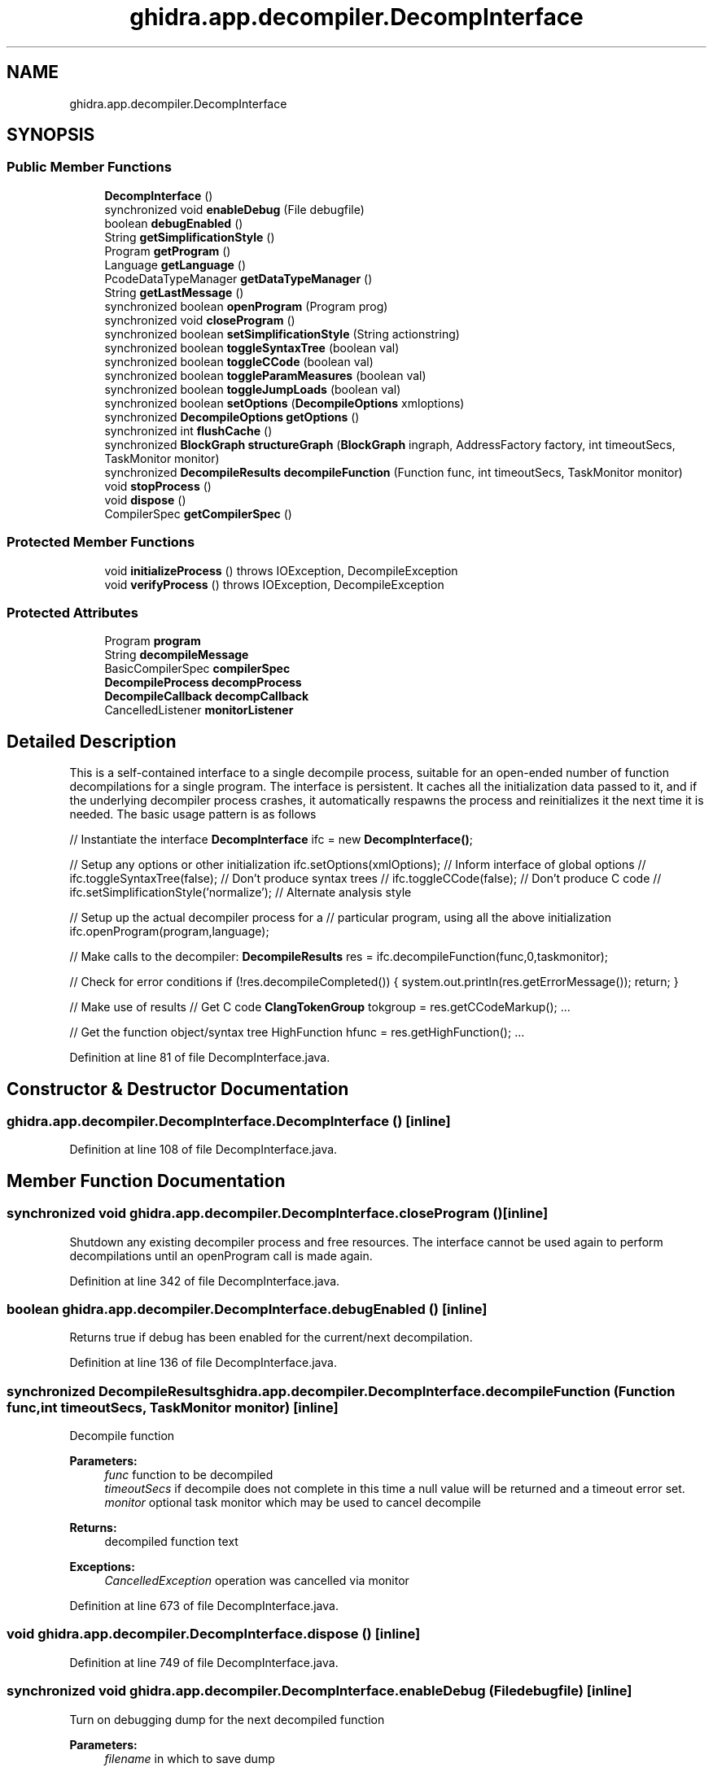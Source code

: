 .TH "ghidra.app.decompiler.DecompInterface" 3 "Sun Apr 14 2019" "decompile" \" -*- nroff -*-
.ad l
.nh
.SH NAME
ghidra.app.decompiler.DecompInterface
.SH SYNOPSIS
.br
.PP
.SS "Public Member Functions"

.in +1c
.ti -1c
.RI "\fBDecompInterface\fP ()"
.br
.ti -1c
.RI "synchronized void \fBenableDebug\fP (File debugfile)"
.br
.ti -1c
.RI "boolean \fBdebugEnabled\fP ()"
.br
.ti -1c
.RI "String \fBgetSimplificationStyle\fP ()"
.br
.ti -1c
.RI "Program \fBgetProgram\fP ()"
.br
.ti -1c
.RI "Language \fBgetLanguage\fP ()"
.br
.ti -1c
.RI "PcodeDataTypeManager \fBgetDataTypeManager\fP ()"
.br
.ti -1c
.RI "String \fBgetLastMessage\fP ()"
.br
.ti -1c
.RI "synchronized boolean \fBopenProgram\fP (Program prog)"
.br
.ti -1c
.RI "synchronized void \fBcloseProgram\fP ()"
.br
.ti -1c
.RI "synchronized boolean \fBsetSimplificationStyle\fP (String actionstring)"
.br
.ti -1c
.RI "synchronized boolean \fBtoggleSyntaxTree\fP (boolean val)"
.br
.ti -1c
.RI "synchronized boolean \fBtoggleCCode\fP (boolean val)"
.br
.ti -1c
.RI "synchronized boolean \fBtoggleParamMeasures\fP (boolean val)"
.br
.ti -1c
.RI "synchronized boolean \fBtoggleJumpLoads\fP (boolean val)"
.br
.ti -1c
.RI "synchronized boolean \fBsetOptions\fP (\fBDecompileOptions\fP xmloptions)"
.br
.ti -1c
.RI "synchronized \fBDecompileOptions\fP \fBgetOptions\fP ()"
.br
.ti -1c
.RI "synchronized int \fBflushCache\fP ()"
.br
.ti -1c
.RI "synchronized \fBBlockGraph\fP \fBstructureGraph\fP (\fBBlockGraph\fP ingraph, AddressFactory factory, int timeoutSecs, TaskMonitor monitor)"
.br
.ti -1c
.RI "synchronized \fBDecompileResults\fP \fBdecompileFunction\fP (Function func, int timeoutSecs, TaskMonitor monitor)"
.br
.ti -1c
.RI "void \fBstopProcess\fP ()"
.br
.ti -1c
.RI "void \fBdispose\fP ()"
.br
.ti -1c
.RI "CompilerSpec \fBgetCompilerSpec\fP ()"
.br
.in -1c
.SS "Protected Member Functions"

.in +1c
.ti -1c
.RI "void \fBinitializeProcess\fP ()  throws IOException, DecompileException "
.br
.ti -1c
.RI "void \fBverifyProcess\fP ()  throws IOException, DecompileException "
.br
.in -1c
.SS "Protected Attributes"

.in +1c
.ti -1c
.RI "Program \fBprogram\fP"
.br
.ti -1c
.RI "String \fBdecompileMessage\fP"
.br
.ti -1c
.RI "BasicCompilerSpec \fBcompilerSpec\fP"
.br
.ti -1c
.RI "\fBDecompileProcess\fP \fBdecompProcess\fP"
.br
.ti -1c
.RI "\fBDecompileCallback\fP \fBdecompCallback\fP"
.br
.ti -1c
.RI "CancelledListener \fBmonitorListener\fP"
.br
.in -1c
.SH "Detailed Description"
.PP 
This is a self-contained interface to a single decompile process, suitable for an open-ended number of function decompilations for a single program\&. The interface is persistent\&. It caches all the initialization data passed to it, and if the underlying decompiler process crashes, it automatically respawns the process and reinitializes it the next time it is needed\&. The basic usage pattern is as follows
.PP
// Instantiate the interface \fBDecompInterface\fP ifc = new \fBDecompInterface()\fP;
.PP
// Setup any options or other initialization ifc\&.setOptions(xmlOptions); // Inform interface of global options // ifc\&.toggleSyntaxTree(false); // Don't produce syntax trees // ifc\&.toggleCCode(false); // Don't produce C code // ifc\&.setSimplificationStyle('normalize'); // Alternate analysis style
.PP
// Setup up the actual decompiler process for a // particular program, using all the above initialization ifc\&.openProgram(program,language);
.PP
// Make calls to the decompiler: \fBDecompileResults\fP res = ifc\&.decompileFunction(func,0,taskmonitor);
.PP
// Check for error conditions if (!res\&.decompileCompleted()) { system\&.out\&.println(res\&.getErrorMessage()); return; }
.PP
// Make use of results // Get C code \fBClangTokenGroup\fP tokgroup = res\&.getCCodeMarkup(); \&.\&.\&.
.PP
// Get the function object/syntax tree HighFunction hfunc = res\&.getHighFunction(); \&.\&.\&. 
.PP
Definition at line 81 of file DecompInterface\&.java\&.
.SH "Constructor & Destructor Documentation"
.PP 
.SS "ghidra\&.app\&.decompiler\&.DecompInterface\&.DecompInterface ()\fC [inline]\fP"

.PP
Definition at line 108 of file DecompInterface\&.java\&.
.SH "Member Function Documentation"
.PP 
.SS "synchronized void ghidra\&.app\&.decompiler\&.DecompInterface\&.closeProgram ()\fC [inline]\fP"
Shutdown any existing decompiler process and free resources\&. The interface cannot be used again to perform decompilations until an openProgram call is made again\&. 
.PP
Definition at line 342 of file DecompInterface\&.java\&.
.SS "boolean ghidra\&.app\&.decompiler\&.DecompInterface\&.debugEnabled ()\fC [inline]\fP"
Returns true if debug has been enabled for the current/next decompilation\&. 
.PP
Definition at line 136 of file DecompInterface\&.java\&.
.SS "synchronized \fBDecompileResults\fP ghidra\&.app\&.decompiler\&.DecompInterface\&.decompileFunction (Function func, int timeoutSecs, TaskMonitor monitor)\fC [inline]\fP"
Decompile function 
.PP
\fBParameters:\fP
.RS 4
\fIfunc\fP function to be decompiled 
.br
\fItimeoutSecs\fP if decompile does not complete in this time a null value will be returned and a timeout error set\&. 
.br
\fImonitor\fP optional task monitor which may be used to cancel decompile 
.RE
.PP
\fBReturns:\fP
.RS 4
decompiled function text 
.RE
.PP
\fBExceptions:\fP
.RS 4
\fICancelledException\fP operation was cancelled via monitor 
.RE
.PP

.PP
Definition at line 673 of file DecompInterface\&.java\&.
.SS "void ghidra\&.app\&.decompiler\&.DecompInterface\&.dispose ()\fC [inline]\fP"

.PP
Definition at line 749 of file DecompInterface\&.java\&.
.SS "synchronized void ghidra\&.app\&.decompiler\&.DecompInterface\&.enableDebug (File debugfile)\fC [inline]\fP"
Turn on debugging dump for the next decompiled function 
.PP
\fBParameters:\fP
.RS 4
\fIfilename\fP in which to save dump 
.RE
.PP

.PP
Definition at line 129 of file DecompInterface\&.java\&.
.SS "synchronized int ghidra\&.app\&.decompiler\&.DecompInterface\&.flushCache ()\fC [inline]\fP"
Tell the decompiler to clear any function and symbol information it gathered from the database\&. Its a good idea to call this after any decompileFunction call, as the decompile process caches and reuses this kind of data, and there is no explicit method for keeping the cache in sync with the data base\&. Currently the return value has no meaning\&. 
.PP
\fBReturns:\fP
.RS 4
-1 
.RE
.PP

.PP
Definition at line 615 of file DecompInterface\&.java\&.
.SS "CompilerSpec ghidra\&.app\&.decompiler\&.DecompInterface\&.getCompilerSpec ()\fC [inline]\fP"

.PP
Definition at line 765 of file DecompInterface\&.java\&.
.SS "PcodeDataTypeManager ghidra\&.app\&.decompiler\&.DecompInterface\&.getDataTypeManager ()\fC [inline]\fP"

.PP
Definition at line 156 of file DecompInterface\&.java\&.
.SS "Language ghidra\&.app\&.decompiler\&.DecompInterface\&.getLanguage ()\fC [inline]\fP"

.PP
Definition at line 152 of file DecompInterface\&.java\&.
.SS "String ghidra\&.app\&.decompiler\&.DecompInterface\&.getLastMessage ()\fC [inline]\fP"
Get the last message produced by the decompiler process\&. If the message is non-null, it is probably an error message, but not always\&. It is better to use the getErrorMessage method off of \fBDecompileResults\fP\&. 
.PP
\fBReturns:\fP
.RS 4
the message string or null 
.RE
.PP

.PP
Definition at line 167 of file DecompInterface\&.java\&.
.SS "synchronized \fBDecompileOptions\fP ghidra\&.app\&.decompiler\&.DecompInterface\&.getOptions ()\fC [inline]\fP"
Get the options currently in effect for the decompiler
.PP
\fBReturns:\fP
.RS 4
options that will be passed to the decompiler 
.RE
.PP

.PP
Definition at line 601 of file DecompInterface\&.java\&.
.SS "Program ghidra\&.app\&.decompiler\&.DecompInterface\&.getProgram ()\fC [inline]\fP"

.PP
Definition at line 148 of file DecompInterface\&.java\&.
.SS "String ghidra\&.app\&.decompiler\&.DecompInterface\&.getSimplificationStyle ()\fC [inline]\fP"
Return the identifier for the current simplification style 
.PP
\fBReturns:\fP
.RS 4
the identifier as a String 
.RE
.PP

.PP
Definition at line 144 of file DecompInterface\&.java\&.
.SS "void ghidra\&.app\&.decompiler\&.DecompInterface\&.initializeProcess () throws IOException, \fBDecompileException\fP\fC [inline]\fP, \fC [protected]\fP"
This is the main routine for making sure that a decompiler process is active and that it is initialized properly 
.PP
\fBExceptions:\fP
.RS 4
\fIIOException\fP 
.br
\fI\fBDecompileException\fP\fP 
.RE
.PP

.PP
Definition at line 205 of file DecompInterface\&.java\&.
.SS "synchronized boolean ghidra\&.app\&.decompiler\&.DecompInterface\&.openProgram (Program prog)\fC [inline]\fP"
This call initializes a new decompiler process to do decompilations for a new program\&. This method only needs to be called once per program\&. Even if the underlying decompiler process crashes, the interface will automatically restart and reinitialize a new process when it needs it, and the openProgram call does not need to be made again\&. The call can be made multiple times, in which case, each call terminates the process initialized the last time and starts a new process 
.PP
\fBParameters:\fP
.RS 4
\fIprog\fP = the program on which to perform decompilations 
.RE
.PP
\fBReturns:\fP
.RS 4
true if the decompiler process is successfully initialized 
.RE
.PP

.PP
Definition at line 293 of file DecompInterface\&.java\&.
.SS "synchronized boolean ghidra\&.app\&.decompiler\&.DecompInterface\&.setOptions (\fBDecompileOptions\fP xmloptions)\fC [inline]\fP"
Set the object controlling the list of global options used by the decompiler\&. Ideally this is called once, before the openProgram call is made\&. But it can be used at any time, if the options change in the middle of a sequence of decompiles\&. If there is no change to the options, this method does NOT need to be called repeatedly\&. Even after recovering from decompiler process crash, the interface keeps the options object around and automatically sends it to the new decompiler process\&. 
.PP
\fBParameters:\fP
.RS 4
\fIxmloptions\fP the new (or changed) option object 
.RE
.PP
\fBReturns:\fP
.RS 4
true if the decompiler process accepted the new options 
.RE
.PP

.PP
Definition at line 572 of file DecompInterface\&.java\&.
.SS "synchronized boolean ghidra\&.app\&.decompiler\&.DecompInterface\&.setSimplificationStyle (String actionstring)\fC [inline]\fP"
This allows the application to the type of analysis performed by the decompiler, by giving the name of an analysis class\&. Right now, there are a few predefined classes\&. But there soon may be support for applications to define their own class and tailoring the decompiler's behaviour for that class\&. 
.PP
The current predefined analysis class are: 
.PD 0

.IP "\(bu" 2
'decompile' - this is the default, and performs all analysis steps suitable for producing C code\&. 
.IP "\(bu" 2
'normalize' - omits type recovery from the analysis and some of the final clean-up steps involved in making valid C code\&. It is suitable for creating normalized pcode syntax trees of the dataflow\&. 
.IP "\(bu" 2
'firstpass' - does no analysis, but produces an unmodified syntax tree of the dataflow from the 
.IP "\(bu" 2
'register' - does ???\&. 
.IP "\(bu" 2
'paramid' - does required amount of decompilation followed by analysis steps that send parameter measure information for parameter id analysis\&. raw pcode\&. 
.PP
.PP
This property should ideally be set once before the openProgram call is made, but it can be used repeatedly if the application needs to change analysis style in the middle of a sequence of decompiles\&. Unless the style changes, the method does NOT need to be called repeatedly\&. Even after a crash, the new decompiler process will automatically configured with the cached style value\&.
.PP
\fBParameters:\fP
.RS 4
\fIactionstring\fP 'decompile'|'normalize'|'register'|'firstpass'|'paramid' 
.RE
.PP
\fBReturns:\fP
.RS 4
true - if the decompiler process was successfully configured 
.RE
.PP

.PP
Definition at line 400 of file DecompInterface\&.java\&.
.SS "void ghidra\&.app\&.decompiler\&.DecompInterface\&.stopProcess ()\fC [inline]\fP"
Stop the decompile process\&.
.PP
NOTE: Subsequent calls made from another
.PP
thread to this \fBDecompInterface\fP object may fail since the decompiler process is being yanked away\&. 
.PP
Definition at line 743 of file DecompInterface\&.java\&.
.SS "synchronized \fBBlockGraph\fP ghidra\&.app\&.decompiler\&.DecompInterface\&.structureGraph (\fBBlockGraph\fP ingraph, AddressFactory factory, int timeoutSecs, TaskMonitor monitor)\fC [inline]\fP"

.PP
Definition at line 633 of file DecompInterface\&.java\&.
.SS "synchronized boolean ghidra\&.app\&.decompiler\&.DecompInterface\&.toggleCCode (boolean val)\fC [inline]\fP"
Toggle whether or not calls to the decompiler process (via the decompileFunction method) produce C code\&. The default is to always compute C code, but some applications may only need the syntax tree or other function information\&. Ideally this method should be called once before the openProgram call, but it can be used at any time, if the application wants to change before in the middle of a sequence of decompiles\&. Unless the desired value changes, the method does NOT need to be called repeatedly\&. Even after a decompiler process crash, the old value is cached and automatically sent to the new process 
.PP
\fBParameters:\fP
.RS 4
\fIval\fP = true, to produce C code, false otherwise 
.RE
.PP
\fBReturns:\fP
.RS 4
true if the decompiler process accepted the new state 
.RE
.PP

.PP
Definition at line 472 of file DecompInterface\&.java\&.
.SS "synchronized boolean ghidra\&.app\&.decompiler\&.DecompInterface\&.toggleJumpLoads (boolean val)\fC [inline]\fP"
Toggle whether or not the decompiler process should return information about tables used to recover switch statements\&. Most compilers implement switch statements using a so called 'jumptable' of addresses or offsets\&. The decompiler can frequently recover this and can return a description of the table 
.PP
\fBParameters:\fP
.RS 4
\fIval\fP = true, to have the decompiler return table info, false otherwise 
.RE
.PP
\fBReturns:\fP
.RS 4
true if the decompiler process accepted the new state 
.RE
.PP

.PP
Definition at line 537 of file DecompInterface\&.java\&.
.SS "synchronized boolean ghidra\&.app\&.decompiler\&.DecompInterface\&.toggleParamMeasures (boolean val)\fC [inline]\fP"
Toggle whether or not calls to the decompiler process (via the decompileFunction method) produce Parameter Measures\&. The default is to not compute Parameter Measures\&. Ideally this method should be called once before the openProgram call, but it can be used at any time, if the application wants to change before in the middle of a sequence of decompiles\&. Unless the desired value changes, the method does NOT need to be called repeatedly\&. Even after a decompiler process crash, the old value is cached and automatically sent to the new process 
.PP
\fBParameters:\fP
.RS 4
\fIval\fP = true, to produce C code, false otherwise 
.RE
.PP
\fBReturns:\fP
.RS 4
true if the decompiler process accepted the new state 
.RE
.PP

.PP
Definition at line 508 of file DecompInterface\&.java\&.
.SS "synchronized boolean ghidra\&.app\&.decompiler\&.DecompInterface\&.toggleSyntaxTree (boolean val)\fC [inline]\fP"
This method toggles whether or not the decompiler produces a syntax tree (via calls to decompileFunction)\&. The default is to always produce a syntax tree, but some applications may only need C code\&. Ideally this method should be called once before the openProgram call, but it can be used at any time, if the application wants to change before in the middle of a sequence of decompiles\&. Unless the desired value changes, the method does NOT need to be called repeatedly\&. Even after a decompiler process crash, the old value is cached and automatically sent to the new process 
.PP
\fBParameters:\fP
.RS 4
\fIval\fP = true, to produce a syntax tree, false otherwise 
.RE
.PP
\fBReturns:\fP
.RS 4
true if the decompiler process, accepted the change of state 
.RE
.PP

.PP
Definition at line 435 of file DecompInterface\&.java\&.
.SS "void ghidra\&.app\&.decompiler\&.DecompInterface\&.verifyProcess () throws IOException, \fBDecompileException\fP\fC [inline]\fP, \fC [protected]\fP"

.PP
Definition at line 270 of file DecompInterface\&.java\&.
.SH "Member Data Documentation"
.PP 
.SS "BasicCompilerSpec ghidra\&.app\&.decompiler\&.DecompInterface\&.compilerSpec\fC [protected]\fP"

.PP
Definition at line 89 of file DecompInterface\&.java\&.
.SS "\fBDecompileCallback\fP ghidra\&.app\&.decompiler\&.DecompInterface\&.decompCallback\fC [protected]\fP"

.PP
Definition at line 91 of file DecompInterface\&.java\&.
.SS "String ghidra\&.app\&.decompiler\&.DecompInterface\&.decompileMessage\fC [protected]\fP"

.PP
Definition at line 88 of file DecompInterface\&.java\&.
.SS "\fBDecompileProcess\fP ghidra\&.app\&.decompiler\&.DecompInterface\&.decompProcess\fC [protected]\fP"

.PP
Definition at line 90 of file DecompInterface\&.java\&.
.SS "CancelledListener ghidra\&.app\&.decompiler\&.DecompInterface\&.monitorListener\fC [protected]\fP"
\fBInitial value:\fP
.PP
.nf
= new CancelledListener() {
        @Override
        public void cancelled() {
            stopProcess();
        }
    }
.fi
.PP
Definition at line 93 of file DecompInterface\&.java\&.
.SS "Program ghidra\&.app\&.decompiler\&.DecompInterface\&.program\fC [protected]\fP"

.PP
Definition at line 83 of file DecompInterface\&.java\&.

.SH "Author"
.PP 
Generated automatically by Doxygen for decompile from the source code\&.

